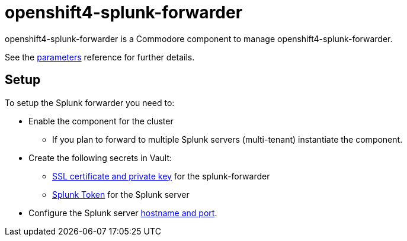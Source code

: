 = openshift4-splunk-forwarder

openshift4-splunk-forwarder is a Commodore component to manage openshift4-splunk-forwarder.

See the xref:references/parameters.adoc[parameters] reference for further details.

== Setup

To setup the Splunk forwarder you need to:

* Enable the component for the cluster
** If you plan to forward to multiple Splunk servers (multi-tenant) instantiate the component.
* Create the following secrets in Vault:
** xref:how-tos/create-fluentd-cert.adoc[SSL certificate and private key] for the splunk-forwarder
** xref:how-tos/get-splunk-token.adoc[Splunk Token] for the Splunk server
* Configure the Splunk server xref:references/parameters.adoc#splunk[hostname and port].
